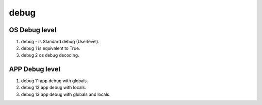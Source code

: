 debug
=====

OS Debug level
______________

#. debug - is Standard debug (Userlevel).
#. debug 1 is equivalent to True.
#. debug 2 os debug decoding.

APP Debug level
_______________

#. debug 11 app debug with globals.
#. debug 12 app debug with locals.
#. debug 13 app debug with globals and locals.